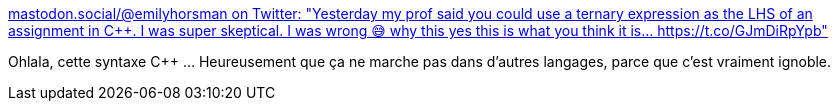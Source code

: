 :jbake-type: post
:jbake-status: published
:jbake-title: mastodon.social/@emilyhorsman on Twitter: "Yesterday my prof said you could use a ternary expression as the LHS of an assignment in C++. I was super skeptical. I was wrong 😅 why this yes this is what you think it is… https://t.co/GJmDiRpYpb"
:jbake-tags: citation,programming,langage,_mois_sept.,_année_2018
:jbake-date: 2018-09-09
:jbake-depth: ../
:jbake-uri: shaarli/1536516792000.adoc
:jbake-source: https://nicolas-delsaux.hd.free.fr/Shaarli?searchterm=https%3A%2F%2Ftwitter.com%2Femilymhorsman%2Fstatus%2F1037499651925127168&searchtags=citation+programming+langage+_mois_sept.+_ann%C3%A9e_2018
:jbake-style: shaarli

https://twitter.com/emilymhorsman/status/1037499651925127168[mastodon.social/@emilyhorsman on Twitter: "Yesterday my prof said you could use a ternary expression as the LHS of an assignment in C++. I was super skeptical. I was wrong 😅 why this yes this is what you think it is… https://t.co/GJmDiRpYpb"]

Ohlala, cette syntaxe C++ ... Heureusement que ça ne marche pas dans d'autres langages, parce que c'est vraiment ignoble.
